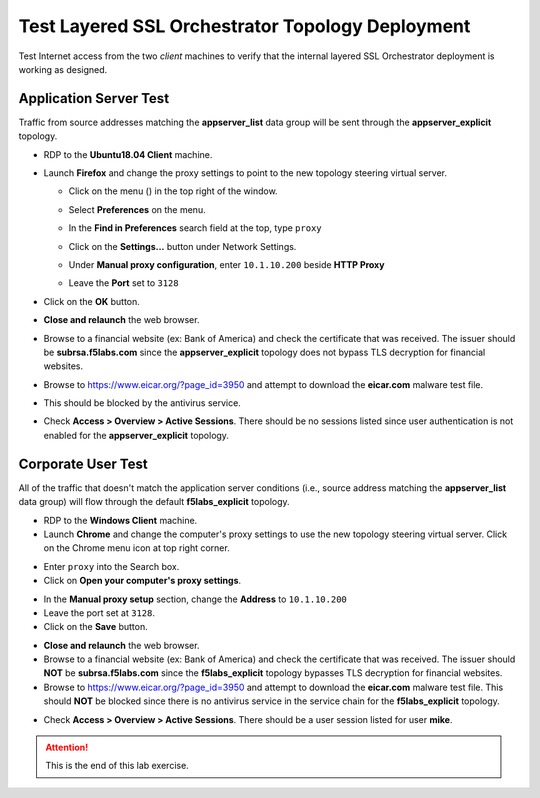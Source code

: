 .. role:: red
.. role:: bred


Test Layered SSL Orchestrator Topology Deployment
================================================================================

Test Internet access from the two *client* machines to verify that the internal layered SSL Orchestrator deployment is working as designed.


Application Server Test
------------------------
Traffic from source addresses matching the **appserver_list** data group will be sent through the **appserver_explicit** topology.

-  RDP to the **Ubuntu18.04 Client** machine.

-  Launch **Firefox** and change the proxy settings to point to the new topology steering virtual server.

   -  Click on the menu (|ff-menu|) in the top right of the window.

   -  Select **Preferences** on the menu.
   
   -  In the **Find in Preferences** search field at the top, type ``proxy``
   
   -  Click on the **Settings...** button under Network Settings.
   
   -  Under **Manual proxy configuration**, enter ``10.1.10.200`` beside **HTTP Proxy**
   -  Leave the **Port** set to ``3128``
   
      .. image:: ../images/ff-connection-settings-2.png
         :alt: Firefox Connection Settings

-  Click on the **OK** button.

-  **Close and relaunch** the web browser.

-  Browse to a financial website (ex: Bank of America) and check the certificate that was received. The issuer should be **subrsa.f5labs.com** since the **appserver_explicit** topology does not bypass TLS decryption for financial websites.

-  Browse to https://www.eicar.org/?page_id=3950 and attempt to download the **eicar.com** malware test file.

.. image:: ../images/test-eicar-download.png
   :alt: Eicar malware download test

-  This should be blocked by the antivirus service.

.. image:: ../images/test-eicar-blocked.png
   :alt: Eicar malware download test

-  Check **Access > Overview > Active Sessions**. There should be no sessions listed since user authentication is not enabled for the **appserver_explicit** topology.

.. image:: ../images/test-apm-ubuntu.png
   :alt: APM user sessions


Corporate User Test
--------------------

All of the traffic that doesn't match the application server conditions (i.e., source address matching the **appserver_list** data group) will flow through the default **f5labs_explicit** topology.

-  RDP to the **Windows Client** machine.

-  Launch **Chrome** and change the computer's proxy settings to use the new topology steering virtual server. Click on the Chrome menu icon at top right corner.

.. image:: ../images/chrome-settings.png
   :alt: Chrome menu

- Enter ``proxy`` into the Search box.
- Click on **Open your computer's proxy settings**.

.. image:: ../images/chrome-proxy-1.png
   :alt: Chrome proxy


-  In the **Manual proxy setup** section, change the **Address** to ``10.1.10.200``

-  Leave the port set at ``3128``.

-  Click on the **Save** button.

.. image:: ../images/chrome-proxy-2.png
   :alt: Computer proxy settings


-  **Close and relaunch** the web browser.

-  Browse to a financial website (ex: Bank of America) and check the certificate that was received. The issuer should **NOT** be **subrsa.f5labs.com** since the **f5labs_explicit** topology bypasses TLS decryption for financial websites.

-  Browse to https://www.eicar.org/?page_id=3950 and attempt to download the **eicar.com** malware test file. This should **NOT** be blocked since there is no antivirus service in the service chain for the **f5labs_explicit** topology.


.. image:: ../images/test-eicar-download.png
   :alt: Eicar malware download blocked


-  Check **Access > Overview > Active Sessions**. There should be a user session listed for user **mike**.

.. image:: ../images/test-apm-windows.png
   :alt: APM user sessions



.. attention::
   This is the end of this lab exercise.



.. |ff-menu| image:: ../images/ff-menu.png
   :width: 14px
   :height: 14px
   :alt: Firefox Menu